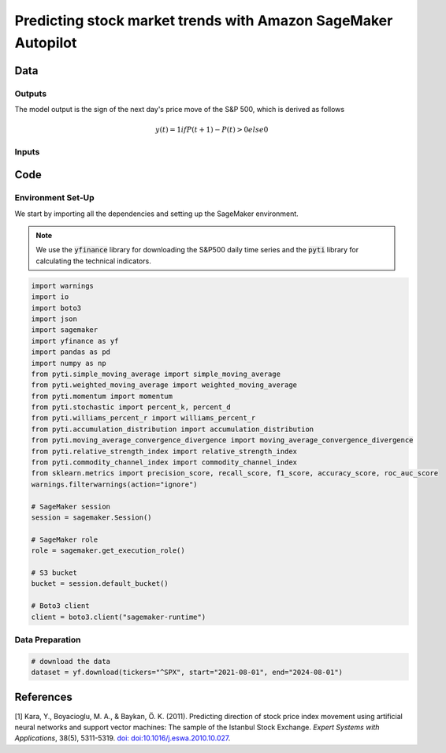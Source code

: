 .. meta::
   :thumbnail: https://fg-research.com/_static/thumbnail.png
   :description: Predicting stock market trends with Amazon SageMaker Autopilot
   :keywords: Amazon SageMaker, Time Series, AutoML, Forecasting, Stock Market

######################################################################################
Predicting stock market trends with Amazon SageMaker Autopilot
######################################################################################

.. raw:: html

    <p>
    Building a well-performing machine learning model requires substantial time and resources.
    Automated machine learning (AutoML) automates the end-to-end process of building, training
    and tuning machine learning models.
    This not only accelerates the development cycle, but also makes machine learning more accessible
    to those without specialized data science expertise.
    </p>

    <p>
    In this post, we use <a href=https://aws.amazon.com/sagemaker/autopilot target=_blank>
    SageMaker Autopilot </a> for building a stock market trend prediction model.
    We will use AutoML for building an ensemble of gradient boosting classifiers
    (XGBoost, LightGBM and CatBoost) to predict the direction of the S&P 500 (up or down)
    one day ahead using as input a set of technical indicators.
    </p>

    <p>
    We will download the S&P 500 daily time series from the
    1<sup>st</sup> of August 2021 to the 31<sup>st</sup> of July 2024 from
    <a href="https://finance.yahoo.com" target="_blank">Yahoo! Finance</a>.
    We will train the model on the data up to the 3<sup>rd</sup> of May 2024 (training set),
    and validate the model on the subsequent 30 days of data up to the
    17<sup>th</sup> of June 2024 (validation set).
    We will then test the identified best model, i.e. the one with the best performance
    on the validation set, on the remaining 30 days of data up to the
    31<sup>st</sup> of July 2024 (test set).
    We will find that the model achieves a mean directional accuracy of 63%
    over the test set.
    </p>

******************************************
Data
******************************************

==========================================
Outputs
==========================================
The model output is the sign of the next day's price move of the S&P 500,
which is derived as follows

.. math::

    y(t) = 1 if P(t + 1) - P(t) > 0 else 0

==========================================
Inputs
==========================================


******************************************
Code
******************************************

==========================================
Environment Set-Up
==========================================

We start by importing all the dependencies and setting up the SageMaker environment.

.. note::

    We use the :code:`yfinance` library for downloading the S&P500 daily time series and
    the :code:`pyti` library for calculating the technical indicators.

.. code:: python

    import warnings
    import io
    import boto3
    import json
    import sagemaker
    import yfinance as yf
    import pandas as pd
    import numpy as np
    from pyti.simple_moving_average import simple_moving_average
    from pyti.weighted_moving_average import weighted_moving_average
    from pyti.momentum import momentum
    from pyti.stochastic import percent_k, percent_d
    from pyti.williams_percent_r import williams_percent_r
    from pyti.accumulation_distribution import accumulation_distribution
    from pyti.moving_average_convergence_divergence import moving_average_convergence_divergence
    from pyti.relative_strength_index import relative_strength_index
    from pyti.commodity_channel_index import commodity_channel_index
    from sklearn.metrics import precision_score, recall_score, f1_score, accuracy_score, roc_auc_score
    warnings.filterwarnings(action="ignore")

    # SageMaker session
    session = sagemaker.Session()

    # SageMaker role
    role = sagemaker.get_execution_role()

    # S3 bucket
    bucket = session.default_bucket()

    # Boto3 client
    client = boto3.client("sagemaker-runtime")

==========================================
Data Preparation
==========================================

.. raw:: html

    <p>
    Next, we download the S&P 500 time series from the 1<sup>st</sup> of August 2021 to the 31<sup>st</sup> of July 2024.
    The dataset contains 754 daily observations.
    </p>

.. code:: python

    # download the data
    dataset = yf.download(tickers="^SPX", start="2021-08-01", end="2024-08-01")

******************************************
References
******************************************

[1] Kara, Y., Boyacioglu, M. A., & Baykan, Ö. K. (2011).
Predicting direction of stock price index movement using artificial neural networks and support vector machines:
The sample of the Istanbul Stock Exchange. *Expert Systems with Applications*, 38(5), 5311-5319.
`doi: doi:10.1016/j.eswa.2010.10.027 <https://doi.org/doi:10.1016/j.eswa.2010.10.027>`__.


